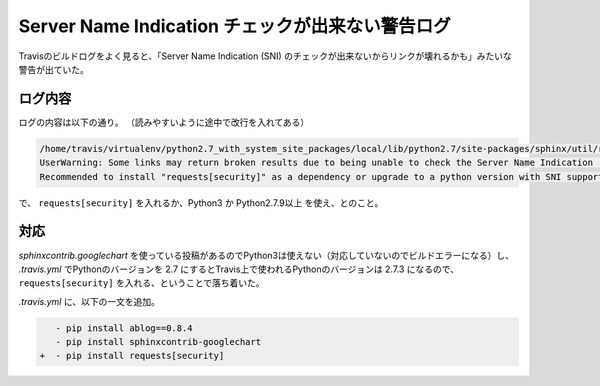 .. post:: Aug 11, 2017
   :tags: travis, sphinx, ablog
   :category: blog

Server Name Indication チェックが出来ない警告ログ
=================================================

Travisのビルドログをよく見ると、「Server Name Indication (SNI) のチェックが出来ないからリンクが壊れるかも」みたいな警告が出ていた。

ログ内容
--------

ログの内容は以下の通り。
（読みやすいように途中で改行を入れてある）

.. code-block:: python

   /home/travis/virtualenv/python2.7_with_system_site_packages/local/lib/python2.7/site-packages/sphinx/util/requests.py:64: 
   UserWarning: Some links may return broken results due to being unable to check the Server Name Indication (SNI) in the returned SSL cert against the hostname in the url requested. 
   Recommended to install "requests[security]" as a dependency or upgrade to a python version with SNI support (Python 3 and Python 2.7.9+).

で、 ``requests[security]`` を入れるか、Python3 か Python2.7.9以上 を使え、とのこと。


対応
----

*sphinxcontrib.googlechart* を使っている投稿があるのでPython3は使えない（対応していないのでビルドエラーになる）し、 *.travis.yml* でPythonのバージョンを 2.7 にするとTravis上で使われるPythonのバージョンは 2.7.3 になるので、 ``requests[security]`` を入れる、ということで落ち着いた。

*.travis.yml* に、以下の一文を追加。

.. code-block:: diff

      - pip install ablog==0.8.4
      - pip install sphinxcontrib-googlechart
   +  - pip install requests[security]

